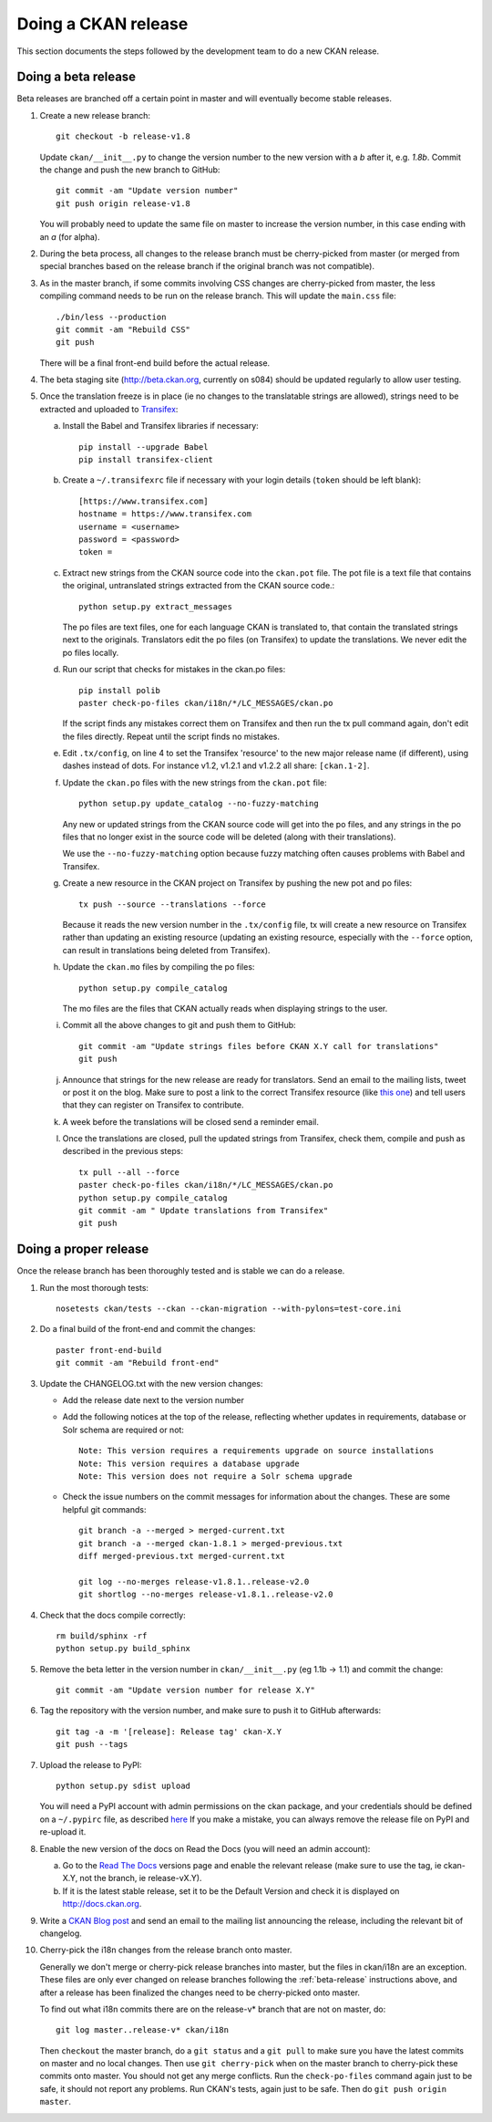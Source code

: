 ====================
Doing a CKAN release
====================

This section documents the steps followed by the development team to do a
new CKAN release.

.. seealso::

   :doc:`/maintaining/upgrading/index`
     An overview of the different kinds of CKAN release, and the process for
     upgrading a CKAN site to a new version.


.. _beta-release:

--------------------
Doing a beta release
--------------------

Beta releases are branched off a certain point in master and will eventually
become stable releases.

#. Create a new release branch::

        git checkout -b release-v1.8

   Update ``ckan/__init__.py`` to change the version number to the new version
   with a *b* after it, e.g. *1.8b*.
   Commit the change and push the new branch to GitHub::

        git commit -am "Update version number"
        git push origin release-v1.8

   You will probably need to update the same file on master to increase the
   version number, in this case ending with an *a* (for alpha).

#. During the beta process, all changes to the release branch must be
   cherry-picked from master (or merged from special branches based on the
   release branch if the original branch was not compatible).

#. As in the master branch, if some commits involving CSS changes are
   cherry-picked from master, the less compiling command needs to be run on
   the release branch. This will update the ``main.css`` file::

        ./bin/less --production
        git commit -am "Rebuild CSS"
        git push

   There will be a final front-end build before the actual release.

#. The beta staging site (http://beta.ckan.org, currently on s084) should be
   updated regularly to allow user testing.

#. Once the translation freeze is in place (ie no changes to the translatable
   strings are allowed), strings need to be extracted and uploaded to
   Transifex_:

   a. Install the Babel and Transifex libraries if necessary::

        pip install --upgrade Babel
        pip install transifex-client

   b. Create a ``~/.transifexrc`` file if necessary with your login details
      (``token`` should be left blank)::

        [https://www.transifex.com]
        hostname = https://www.transifex.com
        username = <username>
        password = <password>
        token =

   c. Extract new strings from the CKAN source code into the ``ckan.pot``
      file. The pot file is a text file that contains the original,
      untranslated strings extracted from the CKAN source code.::

        python setup.py extract_messages

      The po files are text files, one for each language CKAN is translated to,
      that contain the translated strings next to the originals. Translators edit
      the po files (on Transifex) to update the translations. We never edit the
      po files locally.

   d. Run our script that checks for mistakes in the ckan.po files::

        pip install polib
        paster check-po-files ckan/i18n/*/LC_MESSAGES/ckan.po

      If the script finds any mistakes correct them on Transifex and then run the
      tx pull command again, don't edit the files directly. Repeat until the
      script finds no mistakes.

   e. Edit ``.tx/config``, on line 4 to set the Transifex 'resource' to the new
      major release name (if different), using dashes instead of dots.
      For instance v1.2, v1.2.1 and v1.2.2 all share: ``[ckan.1-2]``.

   f. Update the ``ckan.po`` files with the new strings from the ``ckan.pot`` file::

        python setup.py update_catalog --no-fuzzy-matching

      Any new or updated strings from the CKAN source code will get into the po
      files, and any strings in the po files that no longer exist in the source
      code will be deleted (along with their translations).

      We use the ``--no-fuzzy-matching`` option because fuzzy matching often
      causes problems with Babel and Transifex.

   g. Create a new resource in the CKAN project on Transifex by pushing the new
      pot and po files::

        tx push --source --translations --force

      Because it reads the new version number in the ``.tx/config`` file, tx will
      create a new resource on Transifex rather than updating an existing
      resource (updating an existing resource, especially with the ``--force``
      option, can result in translations being deleted from Transifex).

   h. Update the ``ckan.mo`` files by compiling the po files::

        python setup.py compile_catalog

      The mo files are the files that CKAN actually reads when displaying
      strings to the user.

   i. Commit all the above changes to git and push them to GitHub::

        git commit -am "Update strings files before CKAN X.Y call for translations"
        git push

   j. Announce that strings for the new release are ready for translators. Send
      an email to the mailing lists, tweet or post it on the blog. Make sure to
      post a link to the correct Transifex resource (like
      `this one <https://www.transifex.com/projects/p/ckan/resource/2-0/>`_)
      and tell users that they can register on Transifex to contribute.

   k. A week before the translations will be closed send a reminder email.

   l. Once the translations are closed, pull the updated strings from Transifex,
      check them, compile and push as described in the previous steps::

        tx pull --all --force
        paster check-po-files ckan/i18n/*/LC_MESSAGES/ckan.po
        python setup.py compile_catalog
        git commit -am " Update translations from Transifex"
        git push


----------------------
Doing a proper release
----------------------

Once the release branch has been thoroughly tested and is stable we can do
a release.

1. Run the most thorough tests::

        nosetests ckan/tests --ckan --ckan-migration --with-pylons=test-core.ini

2. Do a final build of the front-end and commit the changes::

        paster front-end-build
        git commit -am "Rebuild front-end"

3. Update the CHANGELOG.txt with the new version changes:

   * Add the release date next to the version number
   * Add the following notices at the top of the release, reflecting whether
     updates in requirements, database or Solr schema are required or not::

        Note: This version requires a requirements upgrade on source installations
        Note: This version requires a database upgrade
        Note: This version does not require a Solr schema upgrade

   * Check the issue numbers on the commit messages for information about
     the changes. These are some helpful git commands::

        git branch -a --merged > merged-current.txt
        git branch -a --merged ckan-1.8.1 > merged-previous.txt
        diff merged-previous.txt merged-current.txt

        git log --no-merges release-v1.8.1..release-v2.0
        git shortlog --no-merges release-v1.8.1..release-v2.0

4. Check that the docs compile correctly::

        rm build/sphinx -rf
        python setup.py build_sphinx

5. Remove the beta letter in the version number in ``ckan/__init__.py``
   (eg 1.1b -> 1.1) and commit the change::

        git commit -am "Update version number for release X.Y"

6. Tag the repository with the version number, and make sure to push it to
   GitHub afterwards::

        git tag -a -m '[release]: Release tag' ckan-X.Y
        git push --tags

7. Upload the release to PyPI::

        python setup.py sdist upload

   You will need a PyPI account with admin permissions on the ckan package,
   and your credentials should be defined on a ``~/.pypirc`` file, as described
   `here <http://docs.python.org/distutils/packageindex.html#pypirc>`_
   If you make a mistake, you can always remove the release file on PyPI and
   re-upload it.

8. Enable the new version of the docs on Read the Docs (you will need an admin
   account):

   a. Go to the `Read The Docs`_ versions page
      and enable the relevant release (make sure to use the tag, ie ckan-X.Y,
      not the branch, ie release-vX.Y).

   b. If it is the latest stable release, set it to be the Default Version and
      check it is displayed on http://docs.ckan.org.

9. Write a `CKAN Blog post <http://ckan.org/wp-admin>`_ and send an email to
   the mailing list announcing the release, including the relevant bit of
   changelog.

10. Cherry-pick the i18n changes from the release branch onto master.

    Generally we don't merge or cherry-pick release branches into master, but
    the files in ckan/i18n are an exception. These files are only ever changed
    on release branches following the :ref:`beta-release` instructions above,
    and after a release has been finalized the changes need to be cherry-picked
    onto master.

    To find out what i18n commits there are on the release-v* branch that are
    not on master, do::

      git log master..release-v* ckan/i18n

    Then ``checkout`` the master branch, do a ``git status`` and a ``git pull``
    to make sure you have the latest commits on master and no local changes.
    Then use ``git cherry-pick`` when on the master branch to cherry-pick these
    commits onto master. You should not get any merge conflicts. Run the
    ``check-po-files`` command again just to be safe, it should not report any
    problems. Run CKAN's tests, again just to be safe.  Then do ``git push
    origin master``.


.. _Transifex: https://www.transifex.com/projects/p/ckan
.. _`Read The Docs`: http://readthedocs.org/dashboard/ckan/versions/
